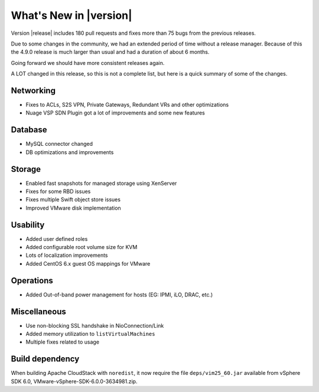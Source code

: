 .. Licensed to the Apache Software Foundation (ASF) under one
   or more contributor license agreements.  See the NOTICE file
   distributed with this work for additional information#
   regarding copyright ownership.  The ASF licenses this file
   to you under the Apache License, Version 2.0 (the
   "License"); you may not use this file except in compliance
   with the License.  You may obtain a copy of the License at
   http://www.apache.org/licenses/LICENSE-2.0
   Unless required by applicable law or agreed to in writing,
   software distributed under the License is distributed on an
   "AS IS" BASIS, WITHOUT WARRANTIES OR CONDITIONS OF ANY
   KIND, either express or implied.  See the License for the
   specific language governing permissions and limitations
   under the License.
   

What's New in |version|
=======================

Version |release| includes 180 pull requests and fixes more than 75 bugs from the previous releases.

Due to some changes in the community, we had an extended period of time
without a release manager.  Because of this the 4.9.0 release is much larger
than usual and had a duration of about 6 months.

Going forward we should have more consistent releases again.

A LOT changed in this release, so this is not a complete list, but here is a 
quick summary of some of the changes.


Networking
----------

* Fixes to ACLs, S2S VPN, Private Gateways, Redundant VRs and other optimizations
* Nuage VSP SDN Plugin got a lot of improvements and some new features


Database
--------

* MySQL connector changed
* DB optimizations and improvements


Storage
-------

* Enabled fast snapshots for managed storage using XenServer
* Fixes for some RBD issues
* Fixes multiple Swift object store issues
* Improved VMware disk implementation


Usability
---------

* Added user defined roles
* Added configurable root volume size for KVM
* Lots of localization improvements
* Added CentOS 6.x guest OS mappings for VMware


Operations
----------

* Added Out-of-band power management for hosts (EG: IPMI, iLO, DRAC, etc.)


Miscellaneous
-------------

* Use non-blocking SSL handshake in NioConnection/Link
* Added memory utilization to ``listVirtualMachines``
* Multiple fixes related to usage



Build dependency
----------------

When building Apache CloudStack with ``noredist``, it now require the file
``deps/vim25_60.jar`` available from vSphere SDK 6.0,
VMware-vSphere-SDK-6.0.0-3634981.zip.


